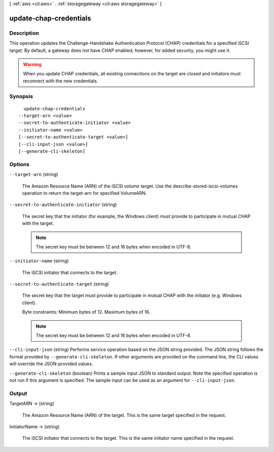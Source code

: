 [ :ref:`aws <cli:aws>` . :ref:`storagegateway <cli:aws storagegateway>` ]

.. _cli:aws storagegateway update-chap-credentials:


***********************
update-chap-credentials
***********************



===========
Description
===========



This operation updates the Challenge-Handshake Authentication Protocol (CHAP) credentials for a specified iSCSI target. By default, a gateway does not have CHAP enabled; however, for added security, you might use it.

 

.. warning::

   

  When you update CHAP credentials, all existing connections on the target are closed and initiators must reconnect with the new credentials.

   



========
Synopsis
========

::

    update-chap-credentials
  --target-arn <value>
  --secret-to-authenticate-initiator <value>
  --initiator-name <value>
  [--secret-to-authenticate-target <value>]
  [--cli-input-json <value>]
  [--generate-cli-skeleton]




=======
Options
=======

``--target-arn`` (string)


  The Amazon Resource Name (ARN) of the iSCSI volume target. Use the  describe-stored-iscsi-volumes operation to return the target-arn for specified VolumeARN.

  

``--secret-to-authenticate-initiator`` (string)


  The secret key that the initiator (for example, the Windows client) must provide to participate in mutual CHAP with the target.

   

  .. note::

    The secret key must be between 12 and 16 bytes when encoded in UTF-8.

  

``--initiator-name`` (string)


  The iSCSI initiator that connects to the target.

  

``--secret-to-authenticate-target`` (string)


  The secret key that the target must provide to participate in mutual CHAP with the initiator (e.g. Windows client).

   

  Byte constraints: Minimum bytes of 12. Maximum bytes of 16.

   

  .. note::

    The secret key must be between 12 and 16 bytes when encoded in UTF-8.

  

``--cli-input-json`` (string)
Performs service operation based on the JSON string provided. The JSON string follows the format provided by ``--generate-cli-skeleton``. If other arguments are provided on the command line, the CLI values will override the JSON-provided values.

``--generate-cli-skeleton`` (boolean)
Prints a sample input JSON to standard output. Note the specified operation is not run if this argument is specified. The sample input can be used as an argument for ``--cli-input-json``.



======
Output
======

TargetARN -> (string)

  

  The Amazon Resource Name (ARN) of the target. This is the same target specified in the request.

  

  

InitiatorName -> (string)

  

  The iSCSI initiator that connects to the target. This is the same initiator name specified in the request.

  

  

